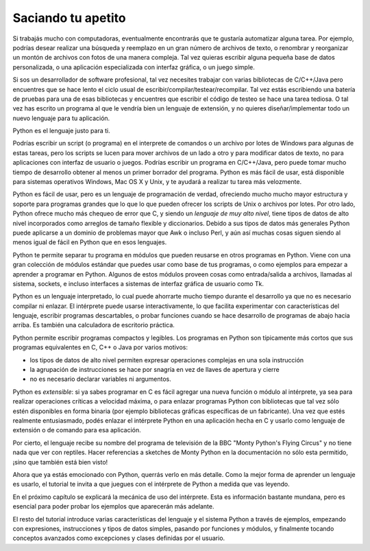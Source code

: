 .. _tut-intro:

*******************
Saciando tu apetito
*******************

Si trabajás mucho con computadoras, eventualmente encontrarás que te gustaría
automatizar alguna tarea.  Por ejemplo, podrías desear realizar una búsqueda
y reemplazo en un gran número de archivos de texto, o renombrar y reorganizar
un montón de archivos con fotos de una manera compleja.  Tal vez quieras
escribir alguna pequeña base de datos personalizada, o una aplicación
especializada con interfaz gráfica, o un juego simple.

Si sos un desarrollador de software profesional, tal vez necesites trabajar
con varias bibliotecas de C/C++/Java pero encuentres que se hace lento el ciclo
usual de escribir/compilar/testear/recompilar.  Tal vez estás escribiendo una
batería de pruebas para una de esas bibliotecas y encuentres que escribir el
código de testeo se hace una tarea tediosa.  O tal vez has escrito un programa
al que le vendría bien un lenguaje de extensión, y no quieres
diseñar/implementar todo un nuevo lenguaje para tu aplicación.

Python es el lenguaje justo para ti.

Podrías escribir un script (o programa) en el interprete de comandos o un
archivo por lotes de Windows para algunas de estas tareas, pero los scripts se
lucen para mover archivos de un lado a otro y para modificar datos de texto,
no para aplicaciones con interfaz de usuario o juegos.  Podrías escribir un
programa en C/C++/Java, pero puede tomar mucho tiempo de desarrollo obtener
al menos un primer borrador del programa.  Python es más fácil de usar, está
disponible para sistemas operativos Windows, Mac OS X y Unix, y te ayudará a
realizar tu tarea más velozmente.

Python es fácil de usar, pero es un lenguaje de programación de verdad,
ofreciendo mucho mucho mayor estructura y soporte para programas grandes que lo
que lo que pueden ofrecer los scripts de Unix o archivos por lotes.  Por otro
lado, Python ofrece mucho más chequeo de error que C, y siendo un *lenguaje de
muy alto nivel*, tiene tipos de datos de alto nivel incorporados como
arreglos de tamaño flexible y diccionarios.  Debido a sus tipos de datos más
generales Python puede aplicarse a un dominio de problemas mayor que Awk o
incluso Perl, y aún así muchas cosas siguen siendo al menos igual de fácil
en Python que en esos lenguajes.

Python te permite separar tu programa en módulos que pueden reusarse en otros
programas en Python.  Viene con una gran colección de módulos estándar que
puedes usar como base de tus programas, o como ejemplos para empezar a
aprender a programar en Python.  Algunos de estos módulos proveen cosas como
entrada/salida a archivos, llamadas al sistema, sockets, e incluso interfaces
a sistemas de interfaz gráfica de usuario como Tk.

Python es un lenguaje interpretado, lo cual puede ahorrarte mucho tiempo durante
el desarrollo ya que no es necesario compilar ni enlazar.  El intérprete puede
usarse interactivamente, lo que facilita experimentar con características del
lenguaje, escribir programas descartables, o probar funciones cuando se hace
desarrollo de programas de abajo hacia arriba. Es también una calculadora
de escritorio práctica.

Python permite escribir programas compactos y legibles.  Los programas en
Python son típicamente más cortos que sus programas equivalentes en C, C++ o
Java por varios motivos:

* los tipos de datos de alto nivel permiten expresar operaciones complejas en
  una sola instrucción

* la agrupación de instrucciones se hace por snagría en vez de llaves de
  apertura y cierre

* no es necesario declarar variables ni argumentos.

Python es *extensible*: si ya sabes programar en C es fácil agregar una nueva
función o módulo al intérprete, ya sea para realizar operaciones críticas
a velocidad máxima, o para enlazar programas Python con bibliotecas que tal
vez sólo estén disponibles en forma binaria (por ejemplo bibliotecas gráficas
específicas de un fabricante).  Una vez que estés realmente entusiasmado, podés
enlazar el intérprete Python en una aplicación hecha en C y usarlo como lenguaje
de extensión o de comando para esa aplicación.

Por cierto, el lenguaje recibe su nombre del programa de televisión de la BBC
"Monty Python's Flying Circus" y no tiene nada que ver con reptiles.  Hacer
referencias a sketches de Monty Python en la documentación no sólo esta
permitido, ¡sino que también está bien visto!

Ahora que ya estás emocionado con Python, querrás verlo en más detalle.  Como
la mejor forma de aprender un lenguaje es usarlo, el tutorial te invita a que
juegues con el intérprete de Python a medida que vas leyendo.

En el próximo capítulo se explicará la mecánica de uso del intérprete.  Esta es
información bastante mundana, pero es esencial para poder probar los ejemplos
que aparecerán más adelante.

El resto del tutorial introduce varias características del lenguaje y el sistema
Python a través de ejemplos, empezando con expresiones, instrucciones y tipos de
datos simples, pasando por funciones y módulos, y finalmente tocando conceptos
avanzados como excepciones y clases definidas por el usuario.
